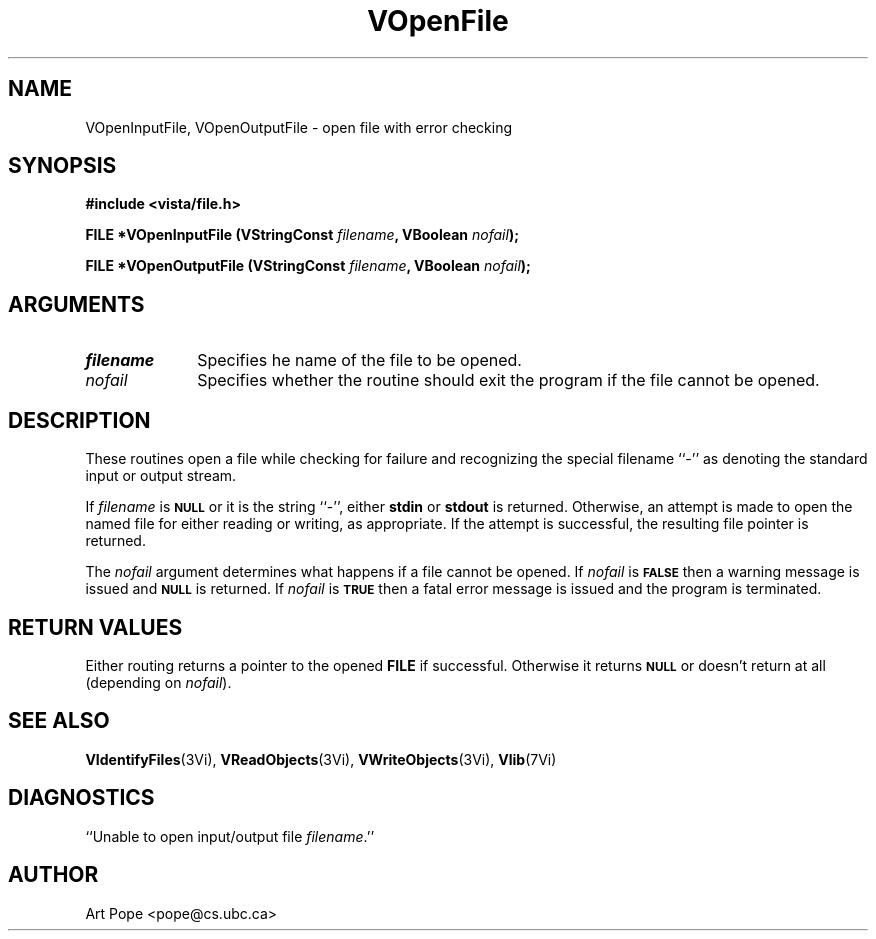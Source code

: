 .ds Vn 2.1
.TH VOpenFile 3Vi "6 June 1994" "Vista Version \*(Vn"
.SH NAME
VOpenInputFile, VOpenOutputFile \- open file with error checking
.SH SYNOPSIS
.nf
.B "#include <vista/file.h>"
.PP
.B "FILE *VOpenInputFile (VStringConst \fIfilename\fP, VBoolean \fInofail\fP);"
.PP
.B "FILE *VOpenOutputFile (VStringConst \fIfilename\fP, VBoolean \fInofail\fP);"
.fi
.SH ARGUMENTS
.IP \fIfilename\fP 10n
Specifies he name of the file to be opened.
.IP \fInofail\fP
Specifies whether the routine should exit the program if the file cannot be
opened.
.SH DESCRIPTION
These routines open a file while checking for failure and recognizing the
special filename ``-'' as denoting the standard input or output stream.
.PP
If \fIfilename\fP is 
.SB NULL
or it is the string ``-'', either \fBstdin\fP or \fBstdout\fP is returned.
Otherwise, an attempt is made to open the named file for either reading or
writing, as appropriate. If the attempt is successful, the resulting file
pointer is returned.
.PP
The \fInofail\fP argument determines what happens if a file cannot be
opened. If \fInofail\fP is 
.SB FALSE
then a warning message is issued and
.SB NULL
is returned. If \fInofail\fP is
.SB TRUE
then a fatal error message is issued and the program is terminated.
.SH "RETURN VALUES"
Either routing returns a pointer to the opened \fBFILE\fP if
successful. Otherwise it returns
.SB NULL
or doesn't return at all (depending on \fInofail\fP).
.SH "SEE ALSO"
.na
.nh
.BR VIdentifyFiles (3Vi),
.BR VReadObjects (3Vi),
.BR VWriteObjects (3Vi),
.BR Vlib (7Vi)
.ad
.hy
.SH DIAGNOSTICS
.IP "``Unable to open input/output file \fIfilename\fP.''"
.SH AUTHOR
Art Pope <pope@cs.ubc.ca>
